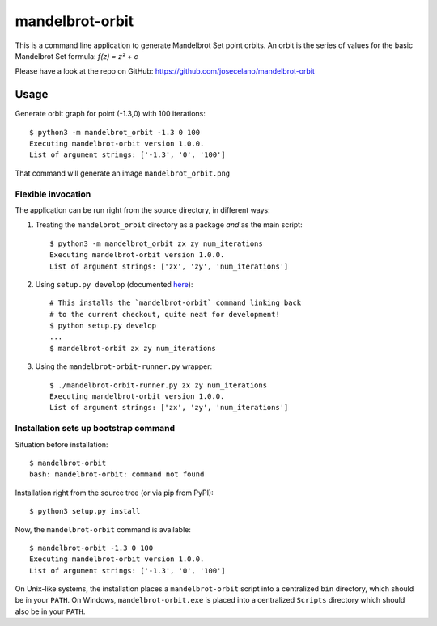 mandelbrot-orbit
================

This is a command line application to generate Mandelbrot Set point orbits.
An orbit is the series of values for the basic Mandelbrot Set formula: `f(z) = z² + c`

Please have a look at the repo on GitHub:
https://github.com/josecelano/mandelbrot-orbit

Usage
-----

Generate orbit graph for point (-1.3,0) with 100 iterations::

    $ python3 -m mandelbrot_orbit -1.3 0 100
    Executing mandelbrot-orbit version 1.0.0.
    List of argument strings: ['-1.3', '0', '100']

That command will generate an image ``mandelbrot_orbit.png``

Flexible invocation
*******************

The application can be run right from the source directory, in different
ways:

1) Treating the ``mandelbrot_orbit`` directory as a package *and* as the main script::

    $ python3 -m mandelbrot_orbit zx zy num_iterations
    Executing mandelbrot-orbit version 1.0.0.
    List of argument strings: ['zx', 'zy', 'num_iterations']

2) Using ``setup.py develop`` (documented `here <https://setuptools.readthedocs.io/en/latest/setuptools.html#development-mode>`_)::

    # This installs the `mandelbrot-orbit` command linking back
    # to the current checkout, quite neat for development!
    $ python setup.py develop
    ...
    $ mandelbrot-orbit zx zy num_iterations

3) Using the ``mandelbrot-orbit-runner.py`` wrapper::

    $ ./mandelbrot-orbit-runner.py zx zy num_iterations
    Executing mandelbrot-orbit version 1.0.0.
    List of argument strings: ['zx', 'zy', 'num_iterations']

Installation sets up bootstrap command
**************************************

Situation before installation::

    $ mandelbrot-orbit
    bash: mandelbrot-orbit: command not found

Installation right from the source tree (or via pip from PyPI)::

    $ python3 setup.py install

Now, the ``mandelbrot-orbit`` command is available::

    $ mandelbrot-orbit -1.3 0 100
    Executing mandelbrot-orbit version 1.0.0.
    List of argument strings: ['-1.3', '0', '100']


On Unix-like systems, the installation places a ``mandelbrot-orbit`` script into a
centralized ``bin`` directory, which should be in your ``PATH``. On Windows,
``mandelbrot-orbit.exe`` is placed into a centralized ``Scripts`` directory which
should also be in your ``PATH``.